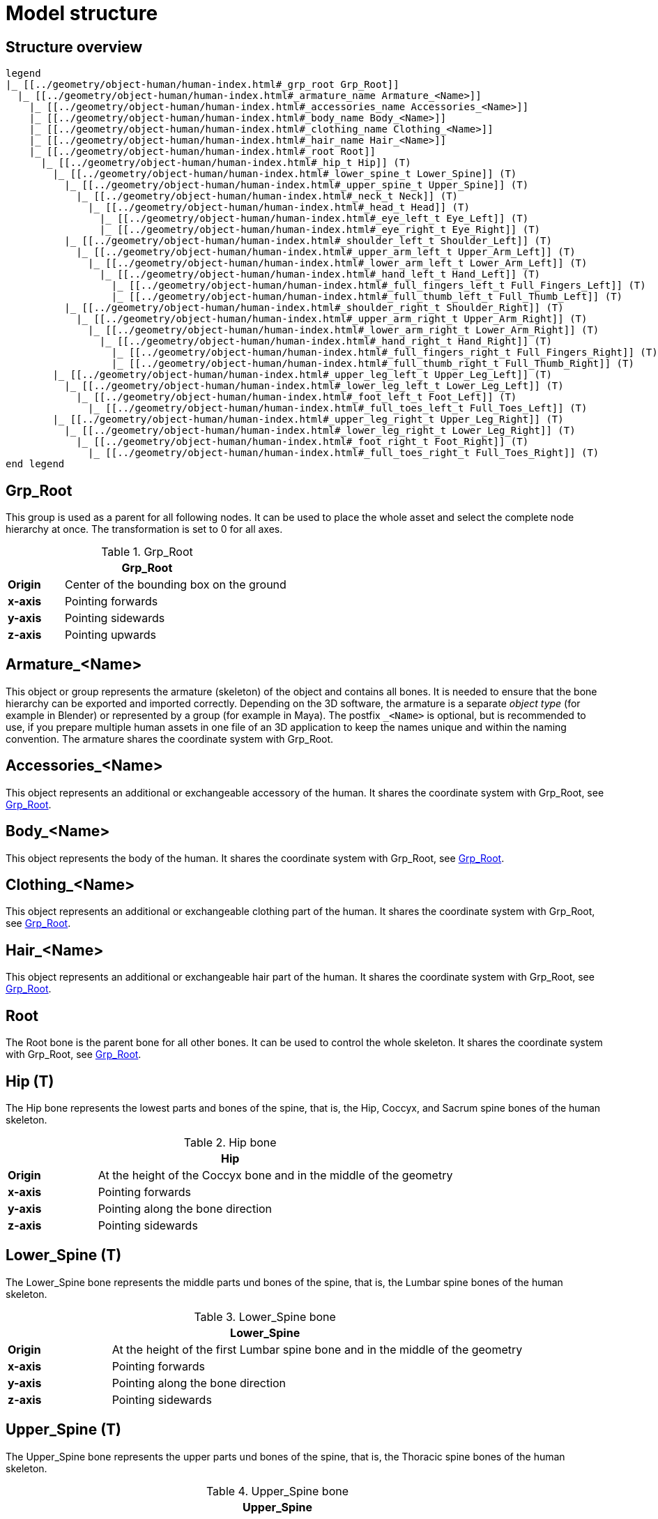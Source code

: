 = Model structure

== Structure overview

[plantuml]
----
legend
|_ [[../geometry/object-human/human-index.html#_grp_root Grp_Root]]
  |_ [[../geometry/object-human/human-index.html#_armature_name Armature_<Name>]]
    |_ [[../geometry/object-human/human-index.html#_accessories_name Accessories_<Name>]]
    |_ [[../geometry/object-human/human-index.html#_body_name Body_<Name>]]
    |_ [[../geometry/object-human/human-index.html#_clothing_name Clothing_<Name>]]
    |_ [[../geometry/object-human/human-index.html#_hair_name Hair_<Name>]]
    |_ [[../geometry/object-human/human-index.html#_root Root]]
      |_ [[../geometry/object-human/human-index.html#_hip_t Hip]] (T)
        |_ [[../geometry/object-human/human-index.html#_lower_spine_t Lower_Spine]] (T)
          |_ [[../geometry/object-human/human-index.html#_upper_spine_t Upper_Spine]] (T)
            |_ [[../geometry/object-human/human-index.html#_neck_t Neck]] (T)
              |_ [[../geometry/object-human/human-index.html#_head_t Head]] (T)
                |_ [[../geometry/object-human/human-index.html#_eye_left_t Eye_Left]] (T)
                |_ [[../geometry/object-human/human-index.html#_eye_right_t Eye_Right]] (T)
          |_ [[../geometry/object-human/human-index.html#_shoulder_left_t Shoulder_Left]] (T)
            |_ [[../geometry/object-human/human-index.html#_upper_arm_left_t Upper_Arm_Left]] (T)
              |_ [[../geometry/object-human/human-index.html#_lower_arm_left_t Lower_Arm_Left]] (T)
                |_ [[../geometry/object-human/human-index.html#_hand_left_t Hand_Left]] (T)
                  |_ [[../geometry/object-human/human-index.html#_full_fingers_left_t Full_Fingers_Left]] (T)
                  |_ [[../geometry/object-human/human-index.html#_full_thumb_left_t Full_Thumb_Left]] (T)
          |_ [[../geometry/object-human/human-index.html#_shoulder_right_t Shoulder_Right]] (T)
            |_ [[../geometry/object-human/human-index.html#_upper_arm_right_t Upper_Arm_Right]] (T)
              |_ [[../geometry/object-human/human-index.html#_lower_arm_right_t Lower_Arm_Right]] (T)
                |_ [[../geometry/object-human/human-index.html#_hand_right_t Hand_Right]] (T)
                  |_ [[../geometry/object-human/human-index.html#_full_fingers_right_t Full_Fingers_Right]] (T)
                  |_ [[../geometry/object-human/human-index.html#_full_thumb_right_t Full_Thumb_Right]] (T)
        |_ [[../geometry/object-human/human-index.html#_upper_leg_left_t Upper_Leg_Left]] (T)
          |_ [[../geometry/object-human/human-index.html#_lower_leg_left_t Lower_Leg_Left]] (T)
            |_ [[../geometry/object-human/human-index.html#_foot_left_t Foot_Left]] (T)
              |_ [[../geometry/object-human/human-index.html#_full_toes_left_t Full_Toes_Left]] (T)
        |_ [[../geometry/object-human/human-index.html#_upper_leg_right_t Upper_Leg_Right]] (T)
          |_ [[../geometry/object-human/human-index.html#_lower_leg_right_t Lower_Leg_Right]] (T)
            |_ [[../geometry/object-human/human-index.html#_foot_right_t Foot_Right]] (T)
              |_ [[../geometry/object-human/human-index.html#_full_toes_right_t Full_Toes_Right]] (T)
end legend
----

== Grp_Root 

This group is used as a parent for all following nodes. It can be used to place the whole asset and select the complete node hierarchy at once. The transformation is set to 0 for all axes.

[#tab-human-Grp_Root]
.Grp_Root 
[%header, cols="20, 80"]
|===

2+^| Grp_Root

| *Origin*
| Center of the bounding box on the ground

| *x-axis*
| Pointing forwards

| *y-axis*
| Pointing sidewards

| *z-axis*
| Pointing upwards
|===


== Armature_<Name> 

This object or group represents the armature (skeleton) of the object and contains all bones. It is needed to ensure that the bone hierarchy can be exported and imported correctly.
Depending on the 3D software, the armature is a separate _object type_ (for example in Blender) or represented by a group (for example in Maya).
The postfix `_<Name>` is optional, but is recommended to use, if you prepare multiple human assets in one file of an 3D application to keep the names unique and within the naming convention.
The armature shares the coordinate system with Grp_Root.

== Accessories_<Name>

This object represents an additional or exchangeable accessory of the human. It shares the coordinate system with Grp_Root, see <<tab-human-Grp_Root>>.

== Body_<Name>

This object represents the body of the human. It shares the coordinate system with Grp_Root, see <<tab-human-Grp_Root>>.

== Clothing_<Name>

This object represents an additional or exchangeable clothing part of the human. It shares the coordinate system with Grp_Root, see <<tab-human-Grp_Root>>.

== Hair_<Name>

This object represents an additional or exchangeable hair part of the human. It shares the coordinate system with Grp_Root, see <<tab-human-Grp_Root>>.

== Root

The Root bone is the parent bone for all other bones. It can be used to control the whole skeleton. It shares the coordinate system with Grp_Root, see <<tab-human-Grp_Root>>.

== Hip (T)

The Hip bone represents the lowest parts and bones of the spine, that is, the Hip, Coccyx, and Sacrum spine bones of the human skeleton.

[#tab-human-hip]
.Hip bone
[%header, cols="20, 80"]
|===

2+^| Hip

| *Origin*
| At the height of the Coccyx bone and in the middle of the geometry

| *x-axis*
| Pointing forwards

| *y-axis*
| Pointing along the bone direction

| *z-axis*
| Pointing sidewards
|===


== Lower_Spine (T)

The Lower_Spine bone represents the middle parts und bones of the spine, that is, the Lumbar spine bones of the human skeleton.

[#tab-human-lower-spine]
.Lower_Spine bone
[%header, cols="20, 80"]
|===

2+^| Lower_Spine

| *Origin*
| At the height of the first Lumbar spine bone and in the middle of the geometry

| *x-axis*
| Pointing forwards

| *y-axis*
| Pointing along the bone direction

| *z-axis*
| Pointing sidewards
|===


== Upper_Spine (T)

The Upper_Spine bone represents the upper parts und bones of the spine, that is, the Thoracic spine bones of the human skeleton.

[#tab-human-upper-spine]
.Upper_Spine bone
[%header, cols="20, 80"]
|===

2+^| Upper_Spine

| *Origin*
| At the height of the lowest Thoracic spine bone and in the middle of the geometry

| *x-axis*
| Pointing forwards

| *y-axis*
| Pointing along the bone direction

| *z-axis*
| Pointing sidewards
|===


== Neck (T)

The Neck bone represents the most upper parts und bones of the spine, that is, the Cervical spine bones of the human skeleton.

[#tab-human-neck]
.Neck bone
[%header, cols="20, 80"]
|===

2+^| Neck 

| *Origin*
| At the height of the lowest Cervical spine bone and in the middle of the geometry

| *x-axis*
| Pointing forwards

| *y-axis*
| Pointing along the bone direction

| *z-axis*
| Pointing sidewards
|===


== Head (T)

The Head bone represents the head, that is, the skull of the human skeleton.

[#tab-human-head]
.Head bone
[%header, cols="20, 80"]
|===

2+^| Head

| *Origin*
| At the height of the first Cervical spine bone and in the middle of the geometry

| *x-axis*
| Pointing forwards

| *y-axis*
| Pointing along the bone direction

| *z-axis*
| Pointing sidewards
|===


== Eye_Left (T)

The Eye_Left bone represents the left eye of the human body. It is used to calculate the eye level.

[#tab-human-eye-left]
.Eye_Left bone
[%header, cols="20, 80"]
|===

2+^| Eye_Left

| *Origin*
| At the middle of the (eyeball) geometry

| *x-axis*
| Pointing upwards

| *y-axis*
| Pointing along the bone direction

| *z-axis*
| Pointing sidewards
|===


== Eye_Right (T)

The Eye_Right bone represents the right eye of the human body. It is used to calculate the eye level.

[#tab-human-eye-right]
.Eye_Right bone
[%header, cols="20, 80"]
|===

2+^| Eye_Right

| *Origin*
| At the middle of the (eyeball) geometry

| *x-axis*
| Pointing upwards

| *y-axis*
| Pointing along the bone direction

| *z-axis*
| Pointing sidewards
|===


== Shoulder_Left (T)

The Shoulder_Left bone represents the upper part of the left shoulder, that is, the interaction between the clavicle bone and the humerus head of the human skeleton.

[#tab-human-shoulder-left]
.Shoulder_Left bone
[%header, cols="20, 80"]
|===

2+^| Shoulder_Left

| *Origin*
| At the height of the clavicle bone and in the middle of the geometry

| *x-axis*
| Pointing forwards

| *y-axis*
| Pointing along the bone direction

| *z-axis*
| Pointing sidewards
|===


== Upper_Arm_Left (T)

The Upper_Arm_Left bone represents the upper part of the left arm, that is, the humerus head of the human skeleton.

[#tab-human-upper-arm-left]
.Upper_Arm_Left bone
[%header, cols="20, 80"]
|===

2+^| Upper_Arm_Left

| *Origin*
| At the height of the humerus head and in the middle of the geometry

| *x-axis*
| Pointing forwards

| *y-axis*
| Pointing along the bone direction

| *z-axis*
| Pointing sidewards
|===


== Lower_Arm_Left (T)

The Lower_Arm_Left bone represents the lower part of the left arm, that is, the left elbow and Radius and Ulna of the human skeleton.

[#tab-human-lower-arm-left]
.Lower_Arm_Left bone
[%header, cols="20, 80"]
|===

2+^| Lower_Arm_Left

| *Origin*
| At the height of the elbow and in the middle of the geometry

| *x-axis*
| Pointing forwards

| *y-axis*
| Pointing along the bone direction

| *z-axis*
| Pointing sidewards
|===


== Hand_Left (T)

The Hand_Left bone represents the left hand, that is, the left carpal bones of the human skeleton.

[#tab-human-hand-left]
.Hand_Left bone
[%header, cols="20, 80"]
|===

2+^| Hand_Left

| *Origin*
| At the height of the beginning carpal bones and in the middle of the geometry

| *x-axis*
| Pointing forwards

| *y-axis*
| Pointing along the bone direction

| *z-axis*
| Pointing sidewards
|===


== Full_Thumb_Left (T)

The Full_Thumb_Left bone represents the thumb of the left hand, that is, the full thumb of the human skeleton.

[#tab-human-full-thumb-left]
.Full_Thumb_Left bone
[%header, cols="20, 80"]
|===

2+^| Full_Thumb_Left

| *Origin*
| At the height of the beginning carpal bones and in the middle of the geometry

| *x-axis*
| Pointing forwards

| *y-axis*
| Pointing along the bone direction

| *z-axis*
| Pointing sidewards
|===


== Full_Fingers_Left (T)

The Full_Fingers_Left bone represents all other fingers of the left hand, that is, the full index finger, middle finger, ring finger, and pinkie finger of the human skeleton. The middle finger position and length are used to place the bone correctly.

[#tab-human-full-fingers-left]
.Full_Fingers_Left bone
[%header, cols="20, 80"]
|===

2+^| Full_Fingers_Left

| *Origin*
| At the height of the beginning carpal bones and in the middle of the hand geometry

| *x-axis*
| Pointing forwards

| *y-axis*
| Pointing along the bone direction

| *z-axis*
| Pointing sidewards
|===


== Shoulder_Right (T)

The Shoulder_Right bone represents the upper part of the right shoulder, that is, the interaction between the clavicle bone and the humerus head of the human skeleton.

[#tab-human-shouder-right]
.Shoulder_Right bone
[%header, cols="20, 80"]
|===

2+^| Shoulder_Right

| *Origin*
| At the height of the clavicle bone and in the middle of the geometry

| *x-axis*
| Pointing forwards

| *y-axis*
| Pointing along the bone direction

| *z-axis*
| Pointing sidewards
|===


== Upper_Arm_Right (T)

The Upper_Arm_Right bone represents the upper part of the right arm, that is, the humerus head of the human skeleton.

[#tab-human-upper-arm-right]
.Upper_Arm_Right bone
[%header, cols="20, 80"]
|===

2+^| Upper_Arm_Right

| *Origin*
| At the height of the humerus head and in the middle of the geometry

| *x-axis*
| Pointing forwards

| *y-axis*
| Pointing along the bone direction

| *z-axis*
| Pointing sidewards
|===


== Lower_Arm_Right (T)

The Lower_Arm_Right bone represents the lower part of the right arm, that is, the right elbow and Radius and Ulna of the human skeleton.

[#tab-human-lower-arm-right]
.Lower_Arm_Right bone
[%header, cols="20, 80"]
|===

2+^| Lower_Arm_Right

| *Origin*
| At the height of the elbow and in the middle of the geometry

| *x-axis*
| Pointing forwards

| *y-axis*
| Pointing along the bone direction

| *z-axis*
| Pointing sidewards
|===


== Hand_Right (T)

The Hand_Right bone represents the right hand, that is, the right carpal bones of the human skeleton.

[#tab-human-hand-right]
.Hand_Right bone
[%header, cols="20, 80"]
|===

2+^| Hand_Right

| *Origin*
| At the height of the beginning carpal bones and in the middle of the geometry

| *x-axis*
| Pointing forwards

| *y-axis*
| Pointing along the bone direction

| *z-axis*
| Pointing sidewards
|===


== Full_Thumb_Right (T)

The Full_Thumb_Right bone represents the thumb of the right hand, that is, the full thumb of the human skeleton.

[#tab-human-full-thumb-right]
.Full_Thumb_Right bone
[%header, cols="20, 80"]
|===

2+^| Full_Thumb_Right

| *Origin*
| At the height of the beginning carpal bones and in the middle of the geometry

| *x-axis*
| Pointing forwards

| *y-axis*
| Pointing along the bone direction

| *z-axis*
| Pointing sidewards
|===


== Full_Fingers_Right (T)

The Full_Fingers_Right bone represents all other fingers of the right hand, that is, the full index finger, middle finger, ring finger, and pinkie finger. The middle finger position and length are used to place the bone correctly.

[#tab-human-full-fingers-right]
.Full_Fingers_Right bone
[%header, cols="20, 80"]
|===

2+^| Full_Fingers_Right

| *Origin*
| At the height of the beginning carpal bones and in the middle of the hand geometry

| *x-axis*
| Pointing forwards

| *y-axis*
| Pointing along the bone direction

| *z-axis*
| Pointing sidewards
|===

== Upper_Leg_Left (T)

The Upper_Leg_Left bone represents the upper part of the left leg, that is, the thigh of the human skeleton. It controls the hip joint.

[#tab-human-upper-leg-left]
.Upper_Leg_Left bone
[%header, cols="20, 80"]
|===

2+^| Upper_Leg_Left (T)

| *Origin*
| At the height of the hip joint and in the middle of the geometry

| *x-axis*
| Pointing forwards

| *y-axis*
| Pointing along the bone direction

| *z-axis*
| Pointing sidewards
|===


== Lower_Leg_Left (T)

The Lower_Leg_Left bone represents the lower part of the left leg, that is, the Tibia and Fibula of the human skeleton. It controls the knee.

[#tab-human-lower-leg-left]
.Lower_Leg_Left bone
[%header, cols="20, 80"]
|===

2+^| Lower_Leg_Left

| *Origin*
| At the height of the knee and in the middle of the geometry

| *x-axis*
| Pointing forwards

| *y-axis*
| Pointing along the bone direction

| *z-axis*
| Pointing sidewards
|===


== Foot_Left (T)

The Foot_Left bone represents the left foot of the human skeleton without the toes. It controls the ankle.

[#tab-human-foot-left]
.Foot_Left bone
[%header, cols="20, 80"]
|===

2+^| Foot_Left

| *Origin*
| At the height of the ankle and in the middle of the geometry

| *x-axis*
| Pointing upwards

| *y-axis*
| Pointing along the bone direction

| *z-axis*
| Pointing sidewards
|===


== Full_Toes_Left (T)

The Full_Toes_Left bone represents all toes of the left foot of the human skeleton.

[#tab-human-full-toes-left]
.Full_Toes_Left bone
[%header, cols="20, 80"]
|===

2+^| Full_Toes_Left 

| *Origin*
| At the height of the phalanges and in the middle of the geometry

| *x-axis*
| Pointing upwards

| *y-axis*
| Pointing along the bone direction

| *z-axis*
| Pointing sidewards
|===


== Upper_Leg_Right (T)

The Upper_Leg_Right bone represents the upper part of the right leg, that is, the thigh of the human skeleton. It controls the hip joint.

[#tab-human-upper-leg-right]
.Upper_Leg_Right bone
[%header, cols="20, 80"]
|===

2+^| Upper_Leg_Right

| *Origin*
| At the height of the hip joint and in the middle of the geometry

| *x-axis*
| Pointing forwards

| *y-axis*
| Pointing along the bone direction

| *z-axis*
| Pointing sidewards
|===


== Lower_Leg_Right (T)

The Lower_Leg_Right bone represents the lower part of the right leg, that is, the Tibia and Fibula of the human skeleton. It controls the knee.

[#tab-human-lower-leg-right]
.Lower_Leg_Right bone
[%header, cols="20, 80"]
|===

2+^| Lower_Leg_Right

| *Origin*
| At the height of the knee and in the middle of the geometry

| *x-axis*
| Pointing forwards

| *y-axis*
| Pointing along the bone direction

| *z-axis*
| Pointing sidewards
|===


== Foot_Right (T)

The Foot_Right bone represents the right foot of the human skeleton without the toes. It controls the ankle.

[#tab-human-foot-right]
.Foot_Right bone
[%header, cols="20, 80"]
|===

2+^| Foot_Right

| *Origin*
| At the height of the ankle and in the middle of the geometry

| *x-axis*
| Pointing upwards

| *y-axis*
| Pointing along the bone direction

| *z-axis*
| Pointing sidewards
|===


== Full_Toes_Right (T)

The Full_Toes_Right bone in a human skeleton represents all toes of the right foot of the human skeleton.

[#tab-human-full-toes-right]
.Full_Toes_Right bone
[%header, cols="20, 80"]
|===

2+^| Full_Toes_Right 

| *Origin*
| At the height of the phalanges and in the middle of the geometry

| *x-axis*
| Pointing upwards

| *y-axis*
| Pointing along the bone direction

| *z-axis*
| Pointing sidewards
|===

